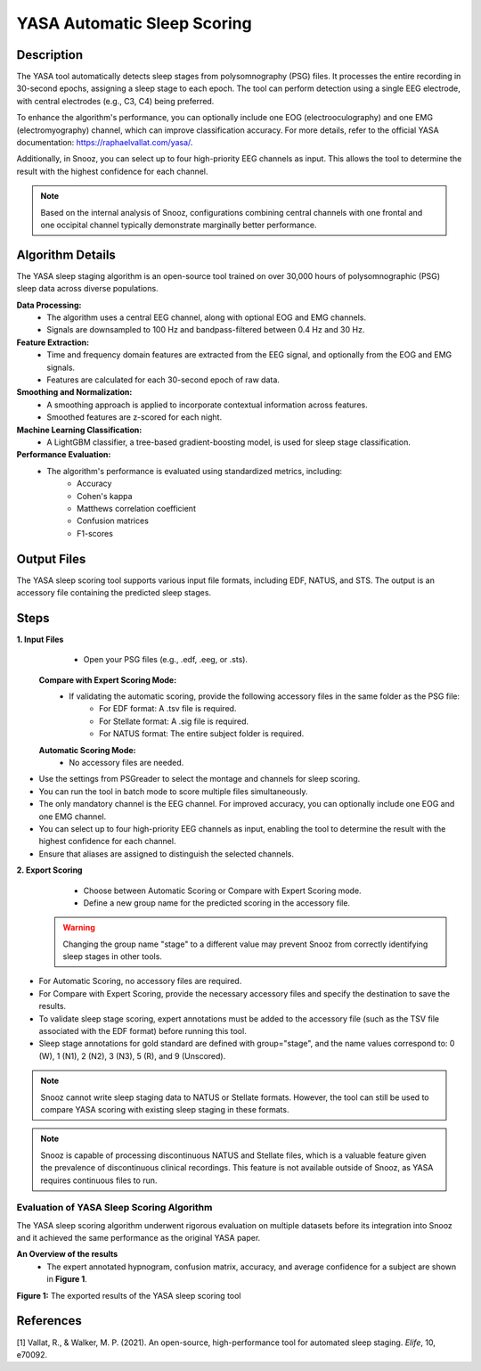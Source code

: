 .. _YASA_Automatic_Sleep_Scoring:

===============================
YASA Automatic Sleep Scoring
===============================

Description
-----------

The YASA tool automatically detects sleep stages from polysomnography (PSG) files. 
It processes the entire recording in 30-second epochs, assigning a sleep stage to each epoch. 
The tool can perform detection using a single EEG electrode, with central electrodes (e.g., C3, C4) being preferred.

To enhance the algorithm's performance, you can optionally include one EOG (electrooculography) and one EMG (electromyography) channel, which can improve classification accuracy. 
For more details, refer to the official YASA documentation: https://raphaelvallat.com/yasa/.

Additionally, in Snooz, you can select up to four high-priority EEG channels as input. 
This allows the tool to determine the result with the highest confidence for each channel.

.. note:: Based on the internal analysis of Snooz, configurations combining central channels with one frontal and one occipital channel typically demonstrate marginally better performance.

Algorithm Details
-----------------

The YASA sleep staging algorithm is an open-source tool trained on over 30,000 hours of polysomnographic (PSG) sleep data across diverse populations.

**Data Processing:**
   - The algorithm uses a central EEG channel, along with optional EOG and EMG channels.
   - Signals are downsampled to 100 Hz and bandpass-filtered between 0.4 Hz and 30 Hz.

**Feature Extraction:**
   - Time and frequency domain features are extracted from the EEG signal, and optionally from the EOG and EMG signals.
   - Features are calculated for each 30-second epoch of raw data.

**Smoothing and Normalization:**
   - A smoothing approach is applied to incorporate contextual information across features.
   - Smoothed features are z-scored for each night.

**Machine Learning Classification:**
   - A LightGBM classifier, a tree-based gradient-boosting model, is used for sleep stage classification.

**Performance Evaluation:**
   - The algorithm's performance is evaluated using standardized metrics, including:
      - Accuracy
      - Cohen's kappa
      - Matthews correlation coefficient
      - Confusion matrices
      - F1-scores

Output Files
------------
The YASA sleep scoring tool supports various input file formats, including EDF, NATUS, and STS. 
The output is an accessory file containing the predicted sleep stages.


Steps
-----

**1. Input Files**
   - Open your PSG files (e.g., .edf, .eeg, or .sts).
  
  **Compare with Expert Scoring Mode:**
   - If validating the automatic scoring, provide the following accessory files in the same folder as the PSG file:
      - For EDF format: A .tsv file is required.
      - For Stellate format: A .sig file is required.
      - For NATUS format: The entire subject folder is required.
   
  **Automatic Scoring Mode:**
   - No accessory files are needed.

- Use the settings from PSGreader to select the montage and channels for sleep scoring.
- You can run the tool in batch mode to score multiple files simultaneously.
- The only mandatory channel is the EEG channel. For improved accuracy, you can optionally include one EOG and one EMG channel.
- You can select up to four high-priority EEG channels as input, enabling the tool to determine the result with the highest confidence for each channel.
- Ensure that aliases are assigned to distinguish the selected channels.

**2. Export Scoring**
   - Choose between Automatic Scoring or Compare with Expert Scoring mode.
   - Define a new group name for the predicted scoring in the accessory file.

  .. warning::
     Changing the group name "stage" to a different value may prevent Snooz from correctly identifying sleep stages in other tools.

- For Automatic Scoring, no accessory files are required.
- For Compare with Expert Scoring, provide the necessary accessory files and specify the destination to save the results.
- To validate sleep stage scoring, expert annotations must be added to the accessory file (such as the TSV file associated with the EDF format) before running this tool. 
- Sleep stage annotations for gold standard are defined with group="stage", and the name values correspond to: 0 (W), 1 (N1), 2 (N2), 3 (N3), 5 (R), and 9 (Unscored).

.. note::
      Snooz cannot write sleep staging data to NATUS or Stellate formats. 
      However, the tool can still be used to compare YASA scoring with existing sleep staging in these formats.

.. note::
      Snooz is capable of processing discontinuous NATUS and Stellate files, which is a valuable feature given the prevalence of discontinuous clinical recordings.
      This feature is not available outside of Snooz, as YASA requires continuous files to run.
      
Evaluation of YASA Sleep Scoring Algorithm
===========================================

The YASA sleep scoring algorithm underwent rigorous evaluation on multiple datasets before its integration into Snooz and it achieved the same performance as the original YASA paper.

**An Overview of the results**
   - The expert annotated hypnogram, confusion matrix, accuracy, and average confidence for a subject are shown in **Figure 1**.

.. _results:

.. image:: ./YASA_Automatic_Sleep_Scoring/Hypnogram.jpg
   :width: 500
   :alt: Expert annotated and predicted hypnogram
   :align: center
.. rst-class:: center-caption

.. _results_2:

.. image:: ./YASA_Automatic_Sleep_Scoring/ConfusionMatrix.jpg
   :width: 500
   :alt: Expert annotated and predicted hypnogram
   :align: center
.. rst-class:: center-caption

**Figure 1:** The exported results of the YASA sleep scoring tool
   
References
----------
[1] Vallat, R., & Walker, M. P. (2021). An open-source, high-performance tool for automated sleep staging. *Elife*, 10, e70092.